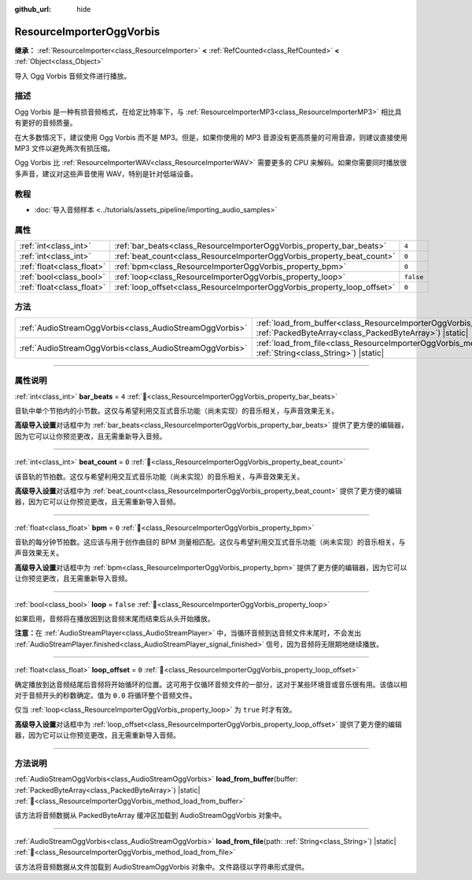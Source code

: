 :github_url: hide

.. DO NOT EDIT THIS FILE!!!
.. Generated automatically from Godot engine sources.
.. Generator: https://github.com/godotengine/godot/tree/4.3/doc/tools/make_rst.py.
.. XML source: https://github.com/godotengine/godot/tree/4.3/modules/vorbis/doc_classes/ResourceImporterOggVorbis.xml.

.. _class_ResourceImporterOggVorbis:

ResourceImporterOggVorbis
=========================

**继承：** :ref:`ResourceImporter<class_ResourceImporter>` **<** :ref:`RefCounted<class_RefCounted>` **<** :ref:`Object<class_Object>`

导入 Ogg Vorbis 音频文件进行播放。

.. rst-class:: classref-introduction-group

描述
----

Ogg Vorbis 是一种有损音频格式，在给定比特率下，与 :ref:`ResourceImporterMP3<class_ResourceImporterMP3>` 相比具有更好的音频质量。

在大多数情况下，建议使用 Ogg Vorbis 而不是 MP3。但是，如果你使用的 MP3 音源没有更高质量的可用音源，则建议直接使用 MP3 文件以避免两次有损压缩。

Ogg Vorbis 比 :ref:`ResourceImporterWAV<class_ResourceImporterWAV>` 需要更多的 CPU 来解码。如果你需要同时播放很多声音，建议对这些声音使用 WAV，特别是针对低端设备。

.. rst-class:: classref-introduction-group

教程
----

- :doc:`导入音频样本 <../tutorials/assets_pipeline/importing_audio_samples>`

.. rst-class:: classref-reftable-group

属性
----

.. table::
   :widths: auto

   +---------------------------+--------------------------------------------------------------------------+-----------+
   | :ref:`int<class_int>`     | :ref:`bar_beats<class_ResourceImporterOggVorbis_property_bar_beats>`     | ``4``     |
   +---------------------------+--------------------------------------------------------------------------+-----------+
   | :ref:`int<class_int>`     | :ref:`beat_count<class_ResourceImporterOggVorbis_property_beat_count>`   | ``0``     |
   +---------------------------+--------------------------------------------------------------------------+-----------+
   | :ref:`float<class_float>` | :ref:`bpm<class_ResourceImporterOggVorbis_property_bpm>`                 | ``0``     |
   +---------------------------+--------------------------------------------------------------------------+-----------+
   | :ref:`bool<class_bool>`   | :ref:`loop<class_ResourceImporterOggVorbis_property_loop>`               | ``false`` |
   +---------------------------+--------------------------------------------------------------------------+-----------+
   | :ref:`float<class_float>` | :ref:`loop_offset<class_ResourceImporterOggVorbis_property_loop_offset>` | ``0``     |
   +---------------------------+--------------------------------------------------------------------------+-----------+

.. rst-class:: classref-reftable-group

方法
----

.. table::
   :widths: auto

   +---------------------------------------------------------+---------------------------------------------------------------------------------------------------------------------------------------------------------+
   | :ref:`AudioStreamOggVorbis<class_AudioStreamOggVorbis>` | :ref:`load_from_buffer<class_ResourceImporterOggVorbis_method_load_from_buffer>`\ (\ buffer\: :ref:`PackedByteArray<class_PackedByteArray>`\ ) |static| |
   +---------------------------------------------------------+---------------------------------------------------------------------------------------------------------------------------------------------------------+
   | :ref:`AudioStreamOggVorbis<class_AudioStreamOggVorbis>` | :ref:`load_from_file<class_ResourceImporterOggVorbis_method_load_from_file>`\ (\ path\: :ref:`String<class_String>`\ ) |static|                         |
   +---------------------------------------------------------+---------------------------------------------------------------------------------------------------------------------------------------------------------+

.. rst-class:: classref-section-separator

----

.. rst-class:: classref-descriptions-group

属性说明
--------

.. _class_ResourceImporterOggVorbis_property_bar_beats:

.. rst-class:: classref-property

:ref:`int<class_int>` **bar_beats** = ``4`` :ref:`🔗<class_ResourceImporterOggVorbis_property_bar_beats>`

音轨中单个节拍内的小节数。这仅与希望利用交互式音乐功能（尚未实现）的音乐相关，与声音效果无关。

\ **高级导入设置**\ 对话框中为 :ref:`bar_beats<class_ResourceImporterOggVorbis_property_bar_beats>` 提供了更方便的编辑器，因为它可以让你预览更改，且无需重新导入音频。

.. rst-class:: classref-item-separator

----

.. _class_ResourceImporterOggVorbis_property_beat_count:

.. rst-class:: classref-property

:ref:`int<class_int>` **beat_count** = ``0`` :ref:`🔗<class_ResourceImporterOggVorbis_property_beat_count>`

该音轨的节拍数。这仅与希望利用交互式音乐功能（尚未实现）的音乐相关，与声音效果无关。

\ **高级导入设置**\ 对话框中为 :ref:`beat_count<class_ResourceImporterOggVorbis_property_beat_count>` 提供了更方便的编辑器，因为它可以让你预览更改，且无需重新导入音频。

.. rst-class:: classref-item-separator

----

.. _class_ResourceImporterOggVorbis_property_bpm:

.. rst-class:: classref-property

:ref:`float<class_float>` **bpm** = ``0`` :ref:`🔗<class_ResourceImporterOggVorbis_property_bpm>`

音轨的每分钟节拍数。这应该与用于创作曲目的 BPM 测量相匹配。这仅与希望利用交互式音乐功能（尚未实现）的音乐相关，与声音效果无关。

\ **高级导入设置**\ 对话框中为 :ref:`bpm<class_ResourceImporterOggVorbis_property_bpm>` 提供了更方便的编辑器，因为它可以让你预览更改，且无需重新导入音频。

.. rst-class:: classref-item-separator

----

.. _class_ResourceImporterOggVorbis_property_loop:

.. rst-class:: classref-property

:ref:`bool<class_bool>` **loop** = ``false`` :ref:`🔗<class_ResourceImporterOggVorbis_property_loop>`

如果启用，音频将在播放因到达音频末尾而结束后从头开始播放。

\ **注意：**\ 在 :ref:`AudioStreamPlayer<class_AudioStreamPlayer>` 中，当循环音频到达音频文件末尾时，不会发出 :ref:`AudioStreamPlayer.finished<class_AudioStreamPlayer_signal_finished>` 信号，因为音频将无限期地继续播放。

.. rst-class:: classref-item-separator

----

.. _class_ResourceImporterOggVorbis_property_loop_offset:

.. rst-class:: classref-property

:ref:`float<class_float>` **loop_offset** = ``0`` :ref:`🔗<class_ResourceImporterOggVorbis_property_loop_offset>`

确定播放到达音频结尾后音频将开始循环的位置。这可用于仅循环音频文件的一部分，这对于某些环境音或音乐很有用。该值以相对于音频开头的秒数确定。值为 ``0.0`` 将循环整个音频文件。

仅当 :ref:`loop<class_ResourceImporterOggVorbis_property_loop>` 为 ``true`` 时才有效。

\ **高级导入设置**\ 对话框中为 :ref:`loop_offset<class_ResourceImporterOggVorbis_property_loop_offset>` 提供了更方便的编辑器，因为它可以让你预览更改，且无需重新导入音频。

.. rst-class:: classref-section-separator

----

.. rst-class:: classref-descriptions-group

方法说明
--------

.. _class_ResourceImporterOggVorbis_method_load_from_buffer:

.. rst-class:: classref-method

:ref:`AudioStreamOggVorbis<class_AudioStreamOggVorbis>` **load_from_buffer**\ (\ buffer\: :ref:`PackedByteArray<class_PackedByteArray>`\ ) |static| :ref:`🔗<class_ResourceImporterOggVorbis_method_load_from_buffer>`

该方法将音频数据从 PackedByteArray 缓冲区加载到 AudioStreamOggVorbis 对象中。

.. rst-class:: classref-item-separator

----

.. _class_ResourceImporterOggVorbis_method_load_from_file:

.. rst-class:: classref-method

:ref:`AudioStreamOggVorbis<class_AudioStreamOggVorbis>` **load_from_file**\ (\ path\: :ref:`String<class_String>`\ ) |static| :ref:`🔗<class_ResourceImporterOggVorbis_method_load_from_file>`

该方法将音频数据从文件加载到 AudioStreamOggVorbis 对象中。文件路径以字符串形式提供。

.. |virtual| replace:: :abbr:`virtual (本方法通常需要用户覆盖才能生效。)`
.. |const| replace:: :abbr:`const (本方法无副作用，不会修改该实例的任何成员变量。)`
.. |vararg| replace:: :abbr:`vararg (本方法除了能接受在此处描述的参数外，还能够继续接受任意数量的参数。)`
.. |constructor| replace:: :abbr:`constructor (本方法用于构造某个类型。)`
.. |static| replace:: :abbr:`static (调用本方法无需实例，可直接使用类名进行调用。)`
.. |operator| replace:: :abbr:`operator (本方法描述的是使用本类型作为左操作数的有效运算符。)`
.. |bitfield| replace:: :abbr:`BitField (这个值是由下列位标志构成位掩码的整数。)`
.. |void| replace:: :abbr:`void (无返回值。)`
